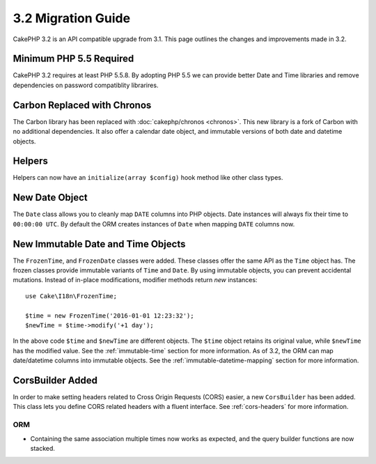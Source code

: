 3.2 Migration Guide
###################

CakePHP 3.2 is an API compatible upgrade from 3.1. This page outlines
the changes and improvements made in 3.2.

Minimum PHP 5.5 Required
========================

CakePHP 3.2 requires at least PHP 5.5.8. By adopting PHP 5.5 we can provide better
Date and Time libraries and remove dependencies on password compatiblity
librarires.

Carbon Replaced with Chronos
============================

The Carbon library has been replaced with :doc:`cakephp/chronos <chronos>`. This
new library is a fork of Carbon with no additional dependencies. It also offer
a calendar date object, and immutable versions of both date and datetime
objects.

Helpers
=======

Helpers can now have an ``initialize(array $config)`` hook method like other
class types.

New Date Object
===============

The ``Date`` class allows you to cleanly map ``DATE`` columns into PHP objects.
Date instances will always fix their time to ``00:00:00 UTC``. By default the
ORM creates instances of ``Date`` when mapping ``DATE`` columns now.

New Immutable Date and Time Objects
===================================

The ``FrozenTime``, and ``FrozenDate`` classes were added. These classes offer
the same API as the ``Time`` object has. The frozen classes provide immutable
variants of ``Time`` and ``Date``.  By using immutable objects, you can prevent
accidental mutations. Instead of in-place modifications, modifier methods return
*new* instances::

    use Cake\I18n\FrozenTime;

    $time = new FrozenTime('2016-01-01 12:23:32');
    $newTime = $time->modify('+1 day');

In the above code ``$time`` and ``$newTime`` are different objects. The
``$time`` object retains its original value, while ``$newTime`` has the modified
value. See the :ref:`immutable-time` section for more information. As of 3.2,
the ORM can map date/datetime columns into immutable objects. See the
:ref:`immutable-datetime-mapping` section for more information.

CorsBuilder Added
=================

In order to make setting headers related to Cross Origin Requests (CORS) easier,
a new ``CorsBuilder`` has been added. This class lets you define CORS related
headers with a fluent interface. See :ref:`cors-headers` for more information.

ORM
---

* Containing the same association multiple times now works as expected, and the
  query builder functions are now stacked.
